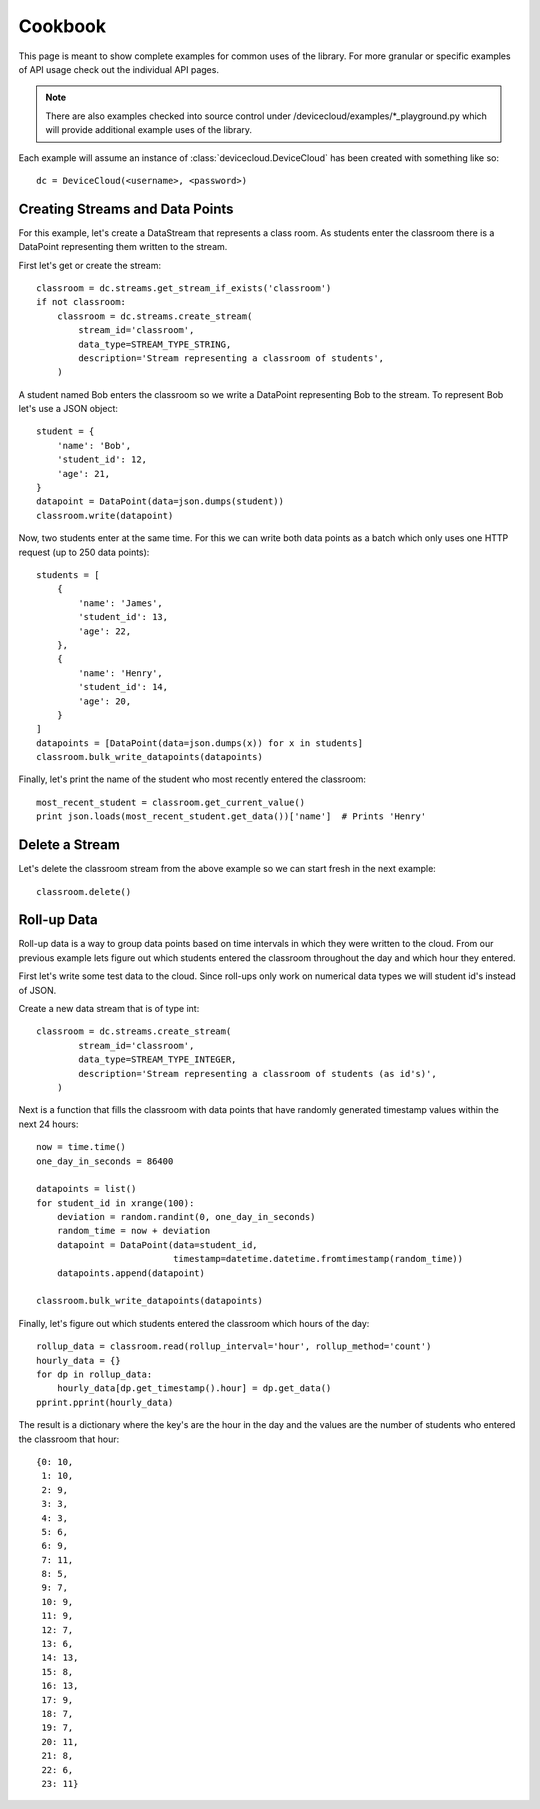Cookbook
=========

This page is meant to show complete examples for common uses of the library.
For more granular or specific examples of API usage check out the individual API pages.

.. note::

    There are also examples checked into source control under /devicecloud/examples/*_playground.py
    which will provide additional example uses of the library.

Each example will assume an instance of :class:`devicecloud.DeviceCloud` has been
created with something like so::

    dc = DeviceCloud(<username>, <password>)

Creating Streams and Data Points
^^^^^^^^^^^^^^^^^^^^^^^^^^^^^^^^^

For this example, let's create a DataStream that represents a class room.  As students
enter the classroom there is a DataPoint representing them written to the stream.

First let's get or create the stream::

    classroom = dc.streams.get_stream_if_exists('classroom')
    if not classroom:
        classroom = dc.streams.create_stream(
            stream_id='classroom',
            data_type=STREAM_TYPE_STRING,
            description='Stream representing a classroom of students',
        )

A student named Bob enters the classroom so we write a DataPoint representing Bob
to the stream.  To represent Bob let's use a JSON object::

    student = {
        'name': 'Bob',
        'student_id': 12,
        'age': 21,
    }
    datapoint = DataPoint(data=json.dumps(student))
    classroom.write(datapoint)

Now, two students enter at the same time.  For this we can write both data points
as a batch which only uses one HTTP request (up to 250 data points)::

    students = [
        {
            'name': 'James',
            'student_id': 13,
            'age': 22,
        },
        {
            'name': 'Henry',
            'student_id': 14,
            'age': 20,
        }
    ]
    datapoints = [DataPoint(data=json.dumps(x)) for x in students]
    classroom.bulk_write_datapoints(datapoints)

Finally, let's print the name of the student who most recently entered the classroom::

    most_recent_student = classroom.get_current_value()
    print json.loads(most_recent_student.get_data())['name']  # Prints 'Henry'


Delete a Stream
^^^^^^^^^^^^^^^^

Let's delete the classroom stream from the above example so we can start fresh in the
next example::

    classroom.delete()

Roll-up Data
^^^^^^^^^^^^^^

Roll-up data is a way to group data points based on time intervals in which they
were written to the cloud.  From our previous example lets figure out which students
entered the classroom throughout the day and which hour they entered.

First let's write some test data to the cloud.  Since roll-ups only work on numerical
data types we will student id's instead of JSON.

Create a new data stream that is of type int::

    classroom = dc.streams.create_stream(
            stream_id='classroom',
            data_type=STREAM_TYPE_INTEGER,
            description='Stream representing a classroom of students (as id's)',
        )

Next is a function that fills the classroom with data points that have randomly
generated timestamp values within the next 24 hours::

    now = time.time()
    one_day_in_seconds = 86400

    datapoints = list()
    for student_id in xrange(100):
        deviation = random.randint(0, one_day_in_seconds)
        random_time = now + deviation
        datapoint = DataPoint(data=student_id,
                              timestamp=datetime.datetime.fromtimestamp(random_time))
        datapoints.append(datapoint)

    classroom.bulk_write_datapoints(datapoints)

Finally, let's figure out which students entered the classroom which hours of the day::

    rollup_data = classroom.read(rollup_interval='hour', rollup_method='count')
    hourly_data = {}
    for dp in rollup_data:
        hourly_data[dp.get_timestamp().hour] = dp.get_data()
    pprint.pprint(hourly_data)

The result is a dictionary where the key's are the hour in the day and the values are the
number of students who entered the classroom that hour::

    {0: 10,
     1: 10,
     2: 9,
     3: 3,
     4: 3,
     5: 6,
     6: 9,
     7: 11,
     8: 5,
     9: 7,
     10: 9,
     11: 9,
     12: 7,
     13: 6,
     14: 13,
     15: 8,
     16: 13,
     17: 9,
     18: 7,
     19: 7,
     20: 11,
     21: 8,
     22: 6,
     23: 11}

